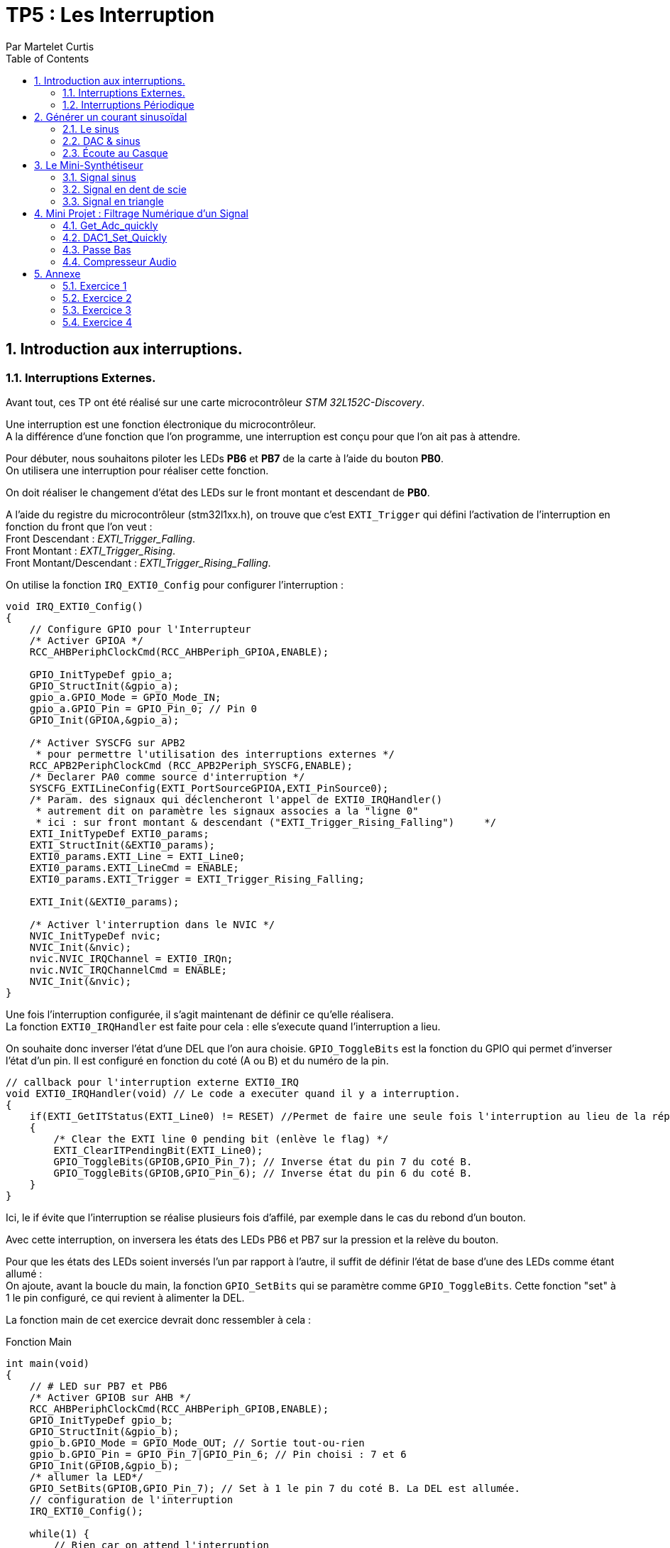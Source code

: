 = TP5 : Les Interruption
Par Martelet Curtis
:sectnums:
:partnums:
:hardbreaks:
:toc:

<<<

== Introduction aux interruptions.

=== Interruptions Externes.

Avant tout, ces TP ont été réalisé sur une carte microcontrôleur _STM 32L152C-Discovery_.

Une interruption est une fonction électronique du microcontrôleur.
A la différence d'une fonction que l'on programme, une interruption est conçu pour que l'on ait pas à attendre.

Pour débuter, nous souhaitons piloter les LEDs *PB6* et *PB7* de la carte à l'aide du bouton *PB0*. 
On utilisera une interruption pour réaliser cette fonction.

On doit réaliser le changement d'état des LEDs sur le front montant et descendant de *PB0*.

A l'aide du registre du microcontrôleur (stm32l1xx.h), on trouve que c'est `EXTI_Trigger` qui défini l'activation de l'interruption en fonction du front que l'on veut : 
Front Descendant : _EXTI_Trigger_Falling_.
Front Montant : _EXTI_Trigger_Rising_.
Front Montant/Descendant : _EXTI_Trigger_Rising_Falling_.

On utilise la fonction `IRQ_EXTI0_Config` pour configurer l'interruption :
[source,c]
----
void IRQ_EXTI0_Config()
{
    // Configure GPIO pour l'Interrupteur
    /* Activer GPIOA */
    RCC_AHBPeriphClockCmd(RCC_AHBPeriph_GPIOA,ENABLE);

    GPIO_InitTypeDef gpio_a;
    GPIO_StructInit(&gpio_a);
    gpio_a.GPIO_Mode = GPIO_Mode_IN;
    gpio_a.GPIO_Pin = GPIO_Pin_0; // Pin 0
    GPIO_Init(GPIOA,&gpio_a);

    /* Activer SYSCFG sur APB2
     * pour permettre l'utilisation des interruptions externes */
    RCC_APB2PeriphClockCmd (RCC_APB2Periph_SYSCFG,ENABLE);
    /* Declarer PA0 comme source d'interruption */
    SYSCFG_EXTILineConfig(EXTI_PortSourceGPIOA,EXTI_PinSource0);
    /* Param. des signaux qui déclencheront l'appel de EXTI0_IRQHandler()
     * autrement dit on paramètre les signaux associes a la "ligne 0"
     * ici : sur front montant & descendant ("EXTI_Trigger_Rising_Falling")     */
    EXTI_InitTypeDef EXTI0_params;
    EXTI_StructInit(&EXTI0_params);
    EXTI0_params.EXTI_Line = EXTI_Line0;
    EXTI0_params.EXTI_LineCmd = ENABLE;
    EXTI0_params.EXTI_Trigger = EXTI_Trigger_Rising_Falling;

    EXTI_Init(&EXTI0_params);

    /* Activer l'interruption dans le NVIC */
    NVIC_InitTypeDef nvic;
    NVIC_Init(&nvic);
    nvic.NVIC_IRQChannel = EXTI0_IRQn;
    nvic.NVIC_IRQChannelCmd = ENABLE;
    NVIC_Init(&nvic);
}
----

Une fois l'interruption configurée, il s'agit maintenant de définir ce qu'elle réalisera.
La fonction `EXTI0_IRQHandler` est faite pour cela : elle s'execute quand l'interruption a lieu.

On souhaite donc inverser l'état d'une DEL que l'on aura choisie. `GPIO_ToggleBits` est la fonction du GPIO qui permet d'inverser l'état d'un pin. Il est configuré en fonction du coté (A ou B) et du numéro de la pin.
[source,c]
----
// callback pour l'interruption externe EXTI0_IRQ
void EXTI0_IRQHandler(void) // Le code a executer quand il y a interruption.
{
    if(EXTI_GetITStatus(EXTI_Line0) != RESET) //Permet de faire une seule fois l'interruption au lieu de la répéter.
    {
        /* Clear the EXTI line 0 pending bit (enlève le flag) */
        EXTI_ClearITPendingBit(EXTI_Line0);
        GPIO_ToggleBits(GPIOB,GPIO_Pin_7); // Inverse état du pin 7 du coté B.
        GPIO_ToggleBits(GPIOB,GPIO_Pin_6); // Inverse état du pin 6 du coté B.
    }
}
----
Ici, le if évite que l'interruption se réalise plusieurs fois d'affilé, par exemple dans le cas du rebond d'un bouton.

Avec cette interruption, on inversera les états des LEDs PB6 et PB7 sur la pression et la relève du bouton.

Pour que les états des LEDs soient inversés l'un par rapport à l'autre, il suffit de définir l'état de base d'une des LEDs comme étant allumé :
On ajoute, avant la boucle du main, la fonction `GPIO_SetBits` qui se paramètre comme `GPIO_ToggleBits`. Cette fonction "set" à 1 le pin configuré, ce qui revient à alimenter la DEL.

La fonction main de cet exercice devrait donc ressembler à cela :
[source,c]
.Fonction Main
------
int main(void)
{
    // # LED sur PB7 et PB6
    /* Activer GPIOB sur AHB */
    RCC_AHBPeriphClockCmd(RCC_AHBPeriph_GPIOB,ENABLE);
    GPIO_InitTypeDef gpio_b;
    GPIO_StructInit(&gpio_b);
    gpio_b.GPIO_Mode = GPIO_Mode_OUT; // Sortie tout-ou-rien
    gpio_b.GPIO_Pin = GPIO_Pin_7|GPIO_Pin_6; // Pin choisi : 7 et 6
    GPIO_Init(GPIOB,&gpio_b);
    /* allumer la LED*/
    GPIO_SetBits(GPIOB,GPIO_Pin_7); // Set à 1 le pin 7 du coté B. La DEL est allumée.
    // configuration de l'interruption
    IRQ_EXTI0_Config();

    while(1) {
        // Rien car on attend l'interruption
    }
}
------

=== Interruptions Périodique

Si le premier exercice ordonnait une interruption sur l'appuie d'un bouton (donc une commande extérieure), ce second exercice se basera sur l'horloge du microcontrôleur pour ordonner l'interruption.

On souhaite faire clignoter la DEL toutes les 500ms.
On va utiliser le *Timer 2* de la carte pour mesurer ce temps.

[source,c]
.TIM2_IRQ_Config
------
void TIM2_IRQ_Config()
{
    /*Activer TIM2 sur APB1 */  
    RCC_APB1PeriphClockCmd(RCC_APB1Periph_TIM2,ENABLE);
    TIM_TimeBaseInitTypeDef timer_2;
    TIM_TimeBaseStructInit(&timer_2);
    timer_2.TIM_Prescaler = 16000-1;
    timer_2.TIM_Period = 500-1;
    TIM_TimeBaseInit(TIM2,&timer_2);
    TIM_SetCounter(TIM2,0);
    TIM_Cmd(TIM2, ENABLE); // Active le Timer

    /* Associer une interruption a TIM2 */
    TIM_ITConfig(TIM2, TIM_IT_Update, ENABLE);

    NVIC_InitTypeDef nvic;
    /* Configuration de l'interruption */
    nvic.NVIC_IRQChannel = TIM2_IRQn;
    nvic.NVIC_IRQChannelPreemptionPriority = 0; 
    nvic.NVIC_IRQChannelSubPriority = 1;
    nvic.NVIC_IRQChannelCmd = ENABLE;
    NVIC_Init(&nvic);
}
------

La fréquence du microcontrôleur étant de 16Mhz, on choisi un prescaler de 16000 : `TIM_Period` s'incrémentera toutes les ms.
Voulant une interruptions toutes les 500ms, il suffira de définir la valeur de `TIM_Period` à 500.

Le code de l'interruption est identique à celle des interruptions extérieures, au détail près qu'elle s'appelle `TIM2_IRQHandler`.

[source,c]
.TIM2_IRQHandler
------
void TIM2_IRQHandler() {
    if (TIM_GetITStatus(TIM2, TIM_IT_Update) != RESET)
    {
        TIM_ClearITPendingBit(TIM2, TIM_IT_Update);
        GPIO_ToggleBits(GPIOB, GPIO_Pin_7); // Inversion du pin 7
    }
}
------

==== Changement de Fréquence

On nous demande cette fois-ci une fréquence de 44kHz.
On décide cette fois-ci de mettre le prescaler à 0 (`TIM_Prescaler` = 0).
Fréquence voulue = 44 kHz ; Fréquence du CPU = 16 MHz.

Thorloge = (TIM_Period+1)*(TIM_Prescaler+1)/16e6
1/44e3 = TIM_Period/16e6 <=> TIM_Period = 16e6/44e3 = *363.6* (on arrondira au supérieur)

Une fois reconfiguré, on observe sur l'oscilloscope que la fréquence observée n'est pas 44kHz, mais 22kHz : ramené en période, 44kHz = 22.7us et 22kHz = 45.5us.
Une période de la DEL est quand elle a été allumée et éteinte une fois.
Hors, le code actuel fait que tous les 22.7us (44kHz), on inverse l'état de la DEL.
Ainsi, 22.7us + 22.7us = 45.5us, soit 22kHz.

Pour remédier à ce problème, on peut par exemple réduire de moitié la valeur de `timer_2.TIM_Period`, soit 182 au lieu de 364.

<<<

== Générer un courant sinusoïdal

Maintenant que l'on sait comment réaliser des interruptions périodiquement, on veut générer une tension sinusoïdale sur le pin *PA4* de la carte.
Cependant, le microcontrôleur n'est pas capable de lui-même de faire ce signal, c'est pourquoi nous allons l'aider en calculant en amont les valeurs qu'il générera.

=== Le sinus

Avant toute chose, nous avons besoin de la bibliothèque *math* (`math.h`) pour utiliser le sinus. 

Nous stockerons les valeurs du sinus dans un tableau nommé _Tension_ que l'on définira à l'aide de la fonction `malloc`.
Malloc permet d'allouer à une variable un espace qui sera calculé en fonction du type de variable présente dedans :
[source,c]
------
Tension = malloc(100*sizeof(float));
------
Tension fait maintenant la taille de 100 valeurs du type float.
Ce tableau devra être déclaré globalement pour que l'interruption puisse s'en servir.

Les préparations maintenant faites, il faut maintenant calculer le sinus.

L'équation du sinus est :
Tension = 511 * sin(2*3.14159*k/100) + 2047;
où k est un incrément qui ira de 0 à 99 (100 valeurs).

[source,c]
.Calcul du sinus
------
#include <math.h>
float* Tension;

int main()
{
    Tension = malloc(100*sizeof(float));
    for(int k=0;k<100;k++) {
        Tension[k] = 511 * sin(2*3.14159*k/100) + 2047;
    }
}
------

Le microcontrôleur ne peut générer des tensions qu'entre 0 et 3V.
On choisi donc de décaler la valeur moyenne du sinus de +1.5V ; les valeurs seront comprises dans l'amplitude valide.

Le convertisseur analogique à numérique de la carte fonctionne sur 12 bits : 2^12 = 4096 valeurs.
Donc pour 3V, le convertisseur est égal à 4095 ; pour 1.5V (la valeur moyenne), 2047 ; et pour 0V, 0.
C'est pour cela que l'on ajoute 2047 à l'équation, pour centrer le sinus sur 1.5V.

* La valeur minimale du sinus est donc :
2047 - 511 = *1536*, ce qui donne une tension en sortie du convertisseur de *1.25V*.

* La valeur minimale du sinus est donc :
2047 + 511 = *2558*, ce qui donne une tension en sortie du convertisseur de *1.87V*.

J'ai utilisé un produit en croix pour convertir les valeurs du convertisseurs en tension.

=== DAC & sinus

Maintenant que le sinus est calculé et stocké dans la variable _Tension_, il est temps de générer le signal en sortie de la carte.
Pour ce faire, on ré-emploie une fonction du code du précédent exercice, *TIM2*.
On devra également utiliser le convertisseur Digital à Analogique (*DAC*).

==== Configuration du TIMER

Nous n'avons pas besoin de toucher à la configuration précédente de *TIM2*. Le prescaler (`_timer_2.TIM_Prescaler`) et la période (`timer_2.TIM_Period`) restent les mêmes puisque l'on garde la fréquence de 44kHz.

La seule partie qui change est l'interruption en elle même :
[source,c]
------
void TIM2_IRQHandler() {
    if (TIM_GetITStatus(TIM2, TIM_IT_Update) != RESET)
    {
        TIM_ClearITPendingBit(TIM2, TIM_IT_Update);
        GPIO_ToggleBits(GPIOB, GPIO_Pin_7); // Débugage
        DAC1_Set(Tension[n%100]); // Converti la valeur en tension 
        // On ne dépasse pas 99 valeurs : à n = 100, n%100 = 0
        n++; // Incrémentation
    }
}
------
On déclarer en variable globale _n_, l'incrémenteur de _Tension_.

==== Configuration du DAC

Le *DAC* est un convertisseur Digital à Analogique.
Dans ce TD, il est nécessaire pour convertir les valeurs du sinus en une tension.

[source,c]
.DAC1_Config
------
void DAC1_Config()
{
    /*Activer GPIOA sur AHB */
    RCC_AHBPeriphClockCmd(RCC_AHBPeriph_GPIOA, ENABLE);
    /* Configurer PA4 en mode analogique*/
    GPIO_InitTypeDef gpio_a;
    GPIO_StructInit(&gpio_a);
    gpio_a.GPIO_Mode  = GPIO_Mode_AN; // Mode Analogique
    gpio_a.GPIO_Pin = GPIO_Pin_4;     // Sortie sur PIN 4
    GPIO_Init(GPIOA, &gpio_a);

    /*Activer DAC sur APB1 */
    RCC_APB1PeriphClockCmd(RCC_APB1Periph_DAC, ENABLE);
    /* Configurer DAC1 avec paramètres par défaut */
    DAC_InitTypeDef dac_1;
    DAC_StructInit(&dac_1);
    DAC_Init(DAC_Channel_1, &dac_1);
    /* Activer DAC1 */
    DAC_Cmd(DAC_Channel_1, ENABLE);
}
------

Maintenant que le DAC est configuré, il ne reste plus qu'à convertir les valeurs et à les émettre.
Le DAC utilise deux fonctions pour convertir puis générer une tension :
- `DAC_SetChannel1Data` et initialise la tension.
- `DAC_SoftwareTriggerCmd` émet la valeur.

[source,c]
------
void DAC1_Set(uint16_t value)
{
    DAC_SetChannel1Data(DAC_Align_12b_R , value);
    DAC_SoftwareTriggerCmd(DAC_Channel_1 , ENABLE);
}
------

=== Écoute au Casque

Il n'est pas possible de brancher directement un casque à notre microcontrôleur. Le casque fonctionne avec des tensions comprises entre -1.5V et 1.5V, or, la carte n'est pas capable de générer ces valeurs négatifs. 
En réalisant un pont diviseur de tension et en y ajoutant un condensateur, on peut abaisser la tension moyenne de 1.5V à 0V.
Ainsi, on peut brancher le casque au microcontrôleur par l'intermédiaire.

Une fois que l'on branche un casque sur le circuit, le son entendu n'est pas un DO, mais une note plus aiguë. 
Cela s'explique par le casque qui a besoin qu'on l'attaque avec une tension supérieure à celle fournie en sortie du condensateur. 
Ce manque de tension provoque une perturbation du signal généré par la carte, et donc crée des fréquences parasites qui perturbent l'écoute :
Le son entendu est plus aiguë que ce que l'on devrait avoir.

En mettant un montage suiveur entre le condensateur et le casque, l'AOP joue le role d'une alimentation qui va fournir un signal de meilleur qualité au casque, permettant d'entendre le DO.

<<<

== Le Mini-Synthétiseur

A l'aide des fonctions précédemment utilisées, cet exercice demande que l'on émette du son en fonction 

Dans un premier temps,  l'on modifie la fréquence du DAC sur l'appuie du bouton *PA0*. 
Chacune de ces fréquences correspondent à une note de musique, ainsi chaque pression changera la note produite.

[cols="2b,^,^,^,^,^,^,^,^"]
|===
|Note|Do|Re|Mi|Fa|Sol|La|Si|Do
|Fréquence|262|294|330|350|392|440|494|524
|Valeur DAC|611|544|484|458|408|363|323|306
|===

Ces valeurs sont initialisée dans une variable nommée _note_periode_.
[source,c]
------
unsigned int note_periode[8] = {611,544,484,458,408,363,323,306};
------

Comme vu dans la première partie, on configure le GPIO pour faire fonctionner le bouton *PA0*. 
Cette fois-ci, on n'utilisera pas une interruption pour réaliser l'action du bouton car cela causerait des problèmes lors de l'execution.
On place dans le while :
[source,c]
------
int switch_status = GPIO_ReadInputDataBit(GPIOA, GPIO_Pin_0);
if (switch_status == Bit_SET && prev_switch_status == 0)
{
	interrupteur++; // Nb d'appuie sur l'interrupteur
	TIM_Cmd(TIM2, DISABLE); // Désactive le Compteur
	TIM_SetCounter(TIM2, 0); // Reinitialise le Compteur
	TIM_TimeBaseInitTypeDef timer_2;
	TIM_TimeBaseStructInit(&timer_2);
	timer_2.TIM_Prescaler = 0; 
	timer_2.TIM_Period = note_periode[interrupteur%8]; // Change valeur de la période du timer
    // A 8, on redescend à 0
	TIM_TimeBaseInit(TIM2, &timer_2);
	TIM_Cmd(TIM2, ENABLE);
}
prev_switch_status = switch_status; // Stock l'état n dans une variable n-1.
------

Comme tout à l'heure 

=== Signal sinus

[source,c]
------
void buildSinus() {
	for (int k = 0; k < 100; k++) {
		T[k] = 511 * sin(2 * 3.14159 * k / 100) + 2047;
	}
}
------

=== Signal en dent de scie

[source,c]
------
void buildSawTooth() {
    for(int k=0; k<100;k++) {
        T[k] = 2047-511 + (k*1022/100);
    }
}
------

=== Signal en triangle

[source,c]
------
void buildTriangle() {
	int k;
    for(int k=0; k<100/2;k++) {
        T[k] = 2047-511 + (k*1022*2/100);
    }
    for(; k<100;k++) {
        T[k] = 2047 + 511 -((k-100/2)*1022*2/100);
    }
}
------

Le signal qui me parait le plus agressif à l'écoute est le second, c'est à dire en dent de scie.




<<<

== Mini Projet : Filtrage Numérique d'un Signal

Cette ultime partie du TP transformera le microcontrôleur en carte son.
On devra être capable, par exemple, d'atténuer les aiguës ou les graves, d'augmenter le volume sonore en sortie du montage...

Après avoir réalisé le montage qui aura en entrée la sortie JACK du PC et en sortie le casque, on compare le signal en entrée et en sortie.


Les fonctions primordiales de ce programme, `Get_Adc_quickly` et `DAC1_Set_Quickly`, sont écrites en *Bare Metal*. Si ces dernières étaient écrite en langage bibliothèque (c'est à dire en utilisant la bibliothèque de )

==== Get_Adc_quickly

Cette fonction est utilisée pour convertir le signal arrivant du PC en des valeurs pour la carte.
[source,C]
----
uint16_t Get_Adc_Quickly() {
    ADC1->CR2 |= (uint32_t)ADC_CR2_SWSTART;
    while((ADC1->SR & ADC_FLAG_EOC) == 0) ;
    return (uint16_t) ADC1->DR;
}
----

#define     __IO    volatile             /*!< Defines 'read / write' permissions              */
#define ADC1                ((ADC_TypeDef *) ADC1_BASE)
__IO uint32_t CR2;          /*!< ADC control register 2,                      Address offset: 0x08 */
__IO uint32_t SR;           /*!< ADC status register,                         Address offset: 0x00 */
__IO uint32_t DR;           /*!< ADC regular data register,                   Address offset: 0x58 */
#define  ADC_CR2_SWSTART                     ((uint32_t)0x40000000)        /*!< Start Conversion of regular channels */
#define ADC_FLAG_EOC                               ((uint16_t)0x0002)

[%header,cols=",^1,2"]
|===
|Nom|Offset de l'adresse|Registre
|CR2|0x08|ADC control register 2
|SR|0x00|ADC status register
|DR|0x58|ADC regular data register
|===

==== DAC1_Set_Quickly

Cette fonction est l'inverse Get_Adc_quickly : elle converti les valeurs traité par la carte en une tension pour le casque.

Diminuer adc revient à diminuer le volume en sortie

[source,C]
----
void DAC1_Set_Quickly(uint16_t value) {
	static __IO uint32_t tmp = (uint32_t)DAC_BASE + (uint32_t)0x00000008 + DAC_Align_12b_R;
	*(__IO uint32_t *) tmp = value;
}
----

#define     __IO    volatile             /*!< Defines 'read / write' permissions              */
#define DAC_BASE              (APB1PERIPH_BASE + 0x7400)
#define DAC_Align_12b_R                    ((uint32_t)0x00000000)


=== Passe Bas




=== Compresseur Audio

Le but d'un compresseur audio est d'égaliser les sons qu'il a à traité : les sons les plus forts sont atténués tandis que les plus faibles sont amplifiés.



<<<

== Annexe [[id,annexe]]

=== Exercice 1

[source,c]
------
#include "stm32l1xx.h"

void IRQ_EXTI0_Config();

int main(void)
{
    // # LED sur PB7
    /* Activer GPIOB sur AHB */
    RCC_AHBPeriphClockCmd(RCC_AHBPeriph_GPIOB,ENABLE);
    /* Configurer PB7 comme sortie tout-ou-rien */
    GPIO_InitTypeDef gpio_b;
    GPIO_StructInit(&gpio_b);
    gpio_b.GPIO_Mode = GPIO_Mode_OUT;
    gpio_b.GPIO_Pin = GPIO_Pin_7|GPIO_Pin_6;
    GPIO_Init(GPIOB,&gpio_b);
    /* allumer la LED*/
    GPIO_SetBits(GPIOB,GPIO_Pin_7);
    // configuration de l'interruption
    IRQ_EXTI0_Config();

    while(1) {
    }
}

// callback pour l'interruption externe EXTI0_IRQ
void EXTI0_IRQHandler(void) // Le code a executer quand il y a interruption.
{
    if(EXTI_GetITStatus(EXTI_Line0) != RESET) // Permet de faire une seule fois l'interruption au lieu de la répéter.
    {
        /* Clear the EXTI line 0 pending bit (enlève le flag) */
        EXTI_ClearITPendingBit(EXTI_Line0);
        GPIO_ToggleBits(GPIOB,GPIO_Pin_7); // Inverse état du pin 7
        GPIO_ToggleBits(GPIOB,GPIO_Pin_6); // Inverse état du pin 6
    }
}

// ### EXTI0 sur PA0
// Configuration
void IRQ_EXTI0_Config()
{
    // # Interrupteur
    /* Activer GPIOA sur AHB */
    RCC_AHBPeriphClockCmd(RCC_AHBPeriph_GPIOA,ENABLE);
    /* Configurer PB7 comme entree tout-ou-rien */
    GPIO_InitTypeDef gpio_a;
    GPIO_StructInit(&gpio_a);
    gpio_a.GPIO_Mode = GPIO_Mode_IN;
    gpio_a.GPIO_Pin = GPIO_Pin_0;
    GPIO_Init(GPIOA,&gpio_a);

    /* Activer SYSCFG sur APB2
     * pour permettre l'utilisation des interruptions externes */
    RCC_APB2PeriphClockCmd (RCC_APB2Periph_SYSCFG,ENABLE);
    /* Declarer PA0 comme source d'interruption */
    SYSCFG_EXTILineConfig(EXTI_PortSourceGPIOA,EXTI_PinSource0);
    /* Param. des signaux qui declencheront l'appel de EXTI0_IRQHandler()
     * autrement dit on parametre les signaux associes a la "ligne 0"
     * ici : sur front montant ("Trigger_Rising")
     */
    EXTI_InitTypeDef EXTI0_params;
    EXTI_StructInit(&EXTI0_params);
    EXTI0_params.EXTI_Line = EXTI_Line0;
    EXTI0_params.EXTI_LineCmd = ENABLE;
    EXTI0_params.EXTI_Trigger = EXTI_Trigger_Rising_Falling;
// Front Descendant : EXTI_Trigger_Falling
// Front Montant : EXTI_Trigger_Rising
// Front : EXTI_Trigger_Rising_Falling

    EXTI_Init(&EXTI0_params);

    /* Activer l'interruption dans le NVIC */
    NVIC_InitTypeDef nvic;
    NVIC_Init(&nvic);
    nvic.NVIC_IRQChannel = EXTI0_IRQn;
    nvic.NVIC_IRQChannelCmd = ENABLE;
    NVIC_Init(&nvic);
}
------

<<<

=== Exercice 2
[source,c]
------
#include "stm32l1xx.h"

#include <math.h>
#define pi 3.141592
#include <stdlib.h>

void TIM2_IRQ_Config();

int main(void)
{
    TIM2_IRQ_Config();

    // # LED sur PB7
    /* Activer GPIOB sur AHB */
    RCC_AHBPeriphClockCmd(RCC_AHBPeriph_GPIOB,ENABLE);
    /* Configurer PB7 comme sortie tout-ou-rien */
    GPIO_InitTypeDef gpio_b;
    GPIO_StructInit(&gpio_b);
    gpio_b.GPIO_Mode = GPIO_Mode_OUT;
    gpio_b.GPIO_Pin = GPIO_Pin_7;
    GPIO_Init(GPIOB,&gpio_b);

    while(1) { }
}

// callback pour l'interruption periodique associee a TIM2
void TIM2_IRQHandler() {
    if (TIM_GetITStatus(TIM2, TIM_IT_Update) != RESET)
    {
        TIM_ClearITPendingBit(TIM2, TIM_IT_Update);
        GPIO_ToggleBits(GPIOB, GPIO_Pin_7); // Inversion du pin 7
    }
}

// ### TIMER 2 + IRQ a 500 ms
// Configuration Timer 2 a 500 ms
// avec emission d'IRQ : execute periodiquement TIM2_IRQHandler()
void TIM2_IRQ_Config()
{
    /*Activer TIM2 sur APB1 */
    RCC_APB1PeriphClockCmd(RCC_APB1Periph_TIM2,ENABLE);
    /* Configurer TIM2 a 500 ms */
    TIM_TimeBaseInitTypeDef timer_2;
    TIM_TimeBaseStructInit(&timer_2);
    timer_2.TIM_Prescaler = 0; // prescaler et Période ont au final le même résultat
    timer_2.TIM_Period = 364-1; // Cependant, on utilise prescaler pour compter le temps et Période pour mesurer le temps.
// Fhorloge = 44 000 Hz ; CPU = 16*10^6
// Thorloge = Modificateur/16x10^6 <=> 1/44000 = TIM_Period/16x10^6 <=> TIM_Period = 16x10^6/44000 = 363.6 (on arrondira au supérieur)

// On retrouve 2kHz, la moitié de la fréquence prévue, à cause du fonctionnement de l'horloge
    TIM_TimeBaseInit(TIM2,&timer_2);
    TIM_SetCounter(TIM2,0);
    TIM_Cmd(TIM2, ENABLE);

    /* Associer une interruption a TIM2 */
    TIM_ITConfig(TIM2, TIM_IT_Update, ENABLE);

    NVIC_InitTypeDef nvic;
    /* Configuration de l'interruption */
    nvic.NVIC_IRQChannel = TIM2_IRQn;
    nvic.NVIC_IRQChannelPreemptionPriority = 0;
    nvic.NVIC_IRQChannelSubPriority = 1;
    nvic.NVIC_IRQChannelCmd = ENABLE;
    NVIC_Init(&nvic);
}
------

<<<

=== Exercice 3
[source,c]
------
#include "stm32l1xx.h"

#include <math.h>

void DAC1_Config();
void DAC1_Set(uint16_t value);

void TIM2_IRQ_Config();

float* T;
int n=0;

int main(void)
{
    TIM2_IRQ_Config();
    DAC1_Config();

    // # LED sur PB7
    /* Activer GPIOB sur AHB */
    RCC_AHBPeriphClockCmd(RCC_AHBPeriph_GPIOB,ENABLE);
    /* Configurer PB7 comme sortie tout-ou-rien */
    GPIO_InitTypeDef gpio_b;
    GPIO_StructInit(&gpio_b);
    gpio_b.GPIO_Mode = GPIO_Mode_OUT;
    gpio_b.GPIO_Pin = GPIO_Pin_7;
    GPIO_Init(GPIOB,&gpio_b);

    T = malloc(100*sizeof(float));
    for(int k=0;k<100;k++)
    {
        T[k] = 511 * sin(2*3.14159*k/100) + 2047;

    }


    while(1) {

    }
}

// callback pour l'interruption periodique associee a TIM2
void TIM2_IRQHandler() {
    if (TIM_GetITStatus(TIM2, TIM_IT_Update) != RESET)
    {
        TIM_ClearITPendingBit(TIM2, TIM_IT_Update);
        GPIO_ToggleBits(GPIOB, GPIO_Pin_7);
        DAC1_Set(T[n%100]);
        n++;
    }
}

// ### TIMER 2 + IRQ a 500 ms
// Configuration Timer 2 a 500 ms
// avec emission d'IRQ : execute periodiquement TIM2_IRQHandler()
void TIM2_IRQ_Config()
{
    /*Activer TIM2 sur APB1 */
    RCC_APB1PeriphClockCmd(RCC_APB1Periph_TIM2,ENABLE);
    /* Configurer TIM2 a 500 ms */
    TIM_TimeBaseInitTypeDef timer_2;
    TIM_TimeBaseStructInit(&timer_2);
    timer_2.TIM_Prescaler = 0;
    timer_2.TIM_Period = 363;
    TIM_TimeBaseInit(TIM2,&timer_2);
    TIM_SetCounter(TIM2,0);
    TIM_Cmd(TIM2, ENABLE);

    /* Associer une interruption a TIM2 */
    TIM_ITConfig(TIM2, TIM_IT_Update, ENABLE);

    NVIC_InitTypeDef nvic;
    /* Configuration de l'interruption */
    nvic.NVIC_IRQChannel = TIM2_IRQn;
    nvic.NVIC_IRQChannelPreemptionPriority = 0;
    nvic.NVIC_IRQChannelSubPriority = 1;
    nvic.NVIC_IRQChannelCmd = ENABLE;
    NVIC_Init(&nvic);
}


// ### DAC1 (DAC Channel 1) sur PA4
// Configuration
void DAC1_Config()
{
    /*Activer GPIOA sur AHB */
    RCC_AHBPeriphClockCmd(RCC_AHBPeriph_GPIOA, ENABLE);
    /* Configurer PA4 en mode analogique*/
    GPIO_InitTypeDef gpio_a;
    GPIO_StructInit(&gpio_a);
    gpio_a.GPIO_Mode  = GPIO_Mode_AN;
    gpio_a.GPIO_Pin = GPIO_Pin_4;
    GPIO_Init(GPIOA, &gpio_a);

    /*Activer DAC sur APB1 */
    RCC_APB1PeriphClockCmd(RCC_APB1Periph_DAC, ENABLE);
    /* Configurer DAC1 avec parametres par defaut */
    DAC_InitTypeDef dac_1;
    DAC_StructInit(&dac_1);
    DAC_Init(DAC_Channel_1, &dac_1);
    /* Activer DAC1 */
    DAC_Cmd(DAC_Channel_1, ENABLE);
}

void DAC1_Set(uint16_t value)
{
    DAC_SetChannel1Data( DAC_Align_12b_R, value );
    DAC_SoftwareTriggerCmd( DAC_Channel_1, ENABLE );

}

------

<<<

=== Exercice 4
[source,c]
------
#include "stm32l1xx.h"

#include <math.h>
#include <stdlib.h>

void DAC1_Config();
void DAC1_Set(uint16_t value);
void GPIOA_PA0_Config();

void TIM2_IRQ_Config();

unsigned int note_periode[8] = {611,544,484,458,408,363,323,306};


float* T;
int n = 0;
int interrupteur = 0;

void buildSawTooth() {
    for(int k=0; k<100;k++) {
        T[k] = 2047-511 + (k*1022/100);
    }
}
void buildTriangle() {
	int k;
        for(int k=0; k<100/2;k++) {
            T[k] = 2047-511 + (k*1022*2/100);
        }
        for(; k<100;k++) {
            T[k] = 2047 + 511 -((k-100/2)*1022*2/100);
        }
}
void buildSinus() {
	for (int k = 0; k < 100; k++) {
		T[k] = 511 * sin(2 * 3.14159 * k / 100) + 2047;
	}
}

int main(void) {
	TIM2_IRQ_Config();
	DAC1_Config();
	GPIOA_PA0_Config();

	// # LED sur PB7
	/* Activer GPIOB sur AHB */
	RCC_AHBPeriphClockCmd(RCC_AHBPeriph_GPIOB, ENABLE);
	/* Configurer PB7 comme sortie tout-ou-rien */
	GPIO_InitTypeDef gpio_b;
	GPIO_StructInit(&gpio_b);
	gpio_b.GPIO_Mode = GPIO_Mode_OUT;
	gpio_b.GPIO_Pin = GPIO_Pin_7;
	GPIO_Init(GPIOB, &gpio_b);

	T = malloc(100 * sizeof(float));

	//buildSinus();
	//buildSawTooth();
	//buildTriangle();

	GPIOA_PA0_Config();

	int prev_switch_status = 0;

	while (1) {
		int switch_status = GPIO_ReadInputDataBit(GPIOA, GPIO_Pin_0);
		if (switch_status == Bit_SET && prev_switch_status == 0) {
			// A REMPLIR : ce que l'on doit executer si le bouton est appuye
			interrupteur++; // Nb d'appuie sur l'interrupteur
			TIM_Cmd(TIM2, DISABLE);
			TIM_SetCounter(TIM2, 0);
			TIM_TimeBaseInitTypeDef timer_2;
			TIM_TimeBaseStructInit(&timer_2);
			timer_2.TIM_Prescaler = 0;
			timer_2.TIM_Period = note_periode[interrupteur%8]; // A 8, on redescend à 0
			TIM_TimeBaseInit(TIM2, &timer_2);
			TIM_Cmd(TIM2, ENABLE);
		}
		prev_switch_status = switch_status;
	}
}

// callback pour l'interruption periodique associee a TIM2
void TIM2_IRQHandler() {
	if (TIM_GetITStatus(TIM2, TIM_IT_Update) != RESET) {
		TIM_ClearITPendingBit(TIM2, TIM_IT_Update);
		GPIO_ToggleBits(GPIOB, GPIO_Pin_7);
		DAC1_Set(T[n % 100]);
		n++;
	}
}

// ### TIMER 2 + IRQ a 500 ms
// Configuration Timer 2 a 500 ms
// avec emission d'IRQ : execute periodiquement TIM2_IRQHandler()
void TIM2_IRQ_Config() {
	/*Activer TIM2 sur APB1 */
	RCC_APB1PeriphClockCmd(RCC_APB1Periph_TIM2, ENABLE);
	/* Configurer TIM2 a 500 ms */
	TIM_TimeBaseInitTypeDef timer_2;
	TIM_TimeBaseStructInit(&timer_2);
	timer_2.TIM_Prescaler = 0;
	timer_2.TIM_Period = 363;
	TIM_TimeBaseInit(TIM2, &timer_2);
	TIM_SetCounter(TIM2, 0);
	TIM_Cmd(TIM2, ENABLE);

	/* Associer une interruption a TIM2 */
	TIM_ITConfig(TIM2, TIM_IT_Update, ENABLE);

	NVIC_InitTypeDef nvic;
	/* Configuration de l'interruption */
	nvic.NVIC_IRQChannel = TIM2_IRQn;
	nvic.NVIC_IRQChannelPreemptionPriority = 0;
	nvic.NVIC_IRQChannelSubPriority = 1;
	nvic.NVIC_IRQChannelCmd = ENABLE;
	NVIC_Init(&nvic);
}

// ### DAC1 (DAC Channel 1) sur PA4
// Configuration
void DAC1_Config() {
	/*Activer GPIOA sur AHB */
	RCC_AHBPeriphClockCmd(RCC_AHBPeriph_GPIOA, ENABLE);
	/* Configurer PA4 en mode analogique*/
	GPIO_InitTypeDef gpio_a;
	GPIO_StructInit(&gpio_a);
	gpio_a.GPIO_Mode = GPIO_Mode_AN;
	gpio_a.GPIO_Pin = GPIO_Pin_4;
	GPIO_Init(GPIOA, &gpio_a);

	/*Activer DAC sur APB1 */
	RCC_APB1PeriphClockCmd(RCC_APB1Periph_DAC, ENABLE);
	/* Configurer DAC1 avec parametres par defaut */
	DAC_InitTypeDef dac_1;
	DAC_StructInit(&dac_1);
	DAC_Init(DAC_Channel_1, &dac_1);
	/* Activer DAC1 */
	DAC_Cmd(DAC_Channel_1, ENABLE);
}

void DAC1_Set(uint16_t value) {
	DAC_SetChannel1Data( DAC_Align_12b_R, value);
	DAC_SoftwareTriggerCmd( DAC_Channel_1, ENABLE);

}

void GPIOA_PA0_Config() {
	// switch PA0
	RCC_AHBPeriphClockCmd(RCC_AHBPeriph_GPIOA, ENABLE);
	GPIO_InitTypeDef switch_PA;
	GPIO_StructInit(&switch_PA);
	switch_PA.GPIO_Mode = GPIO_Mode_IN;
	switch_PA.GPIO_Pin = GPIO_Pin_0;
	GPIO_Init(GPIOB, &switch_PA);
}

------
